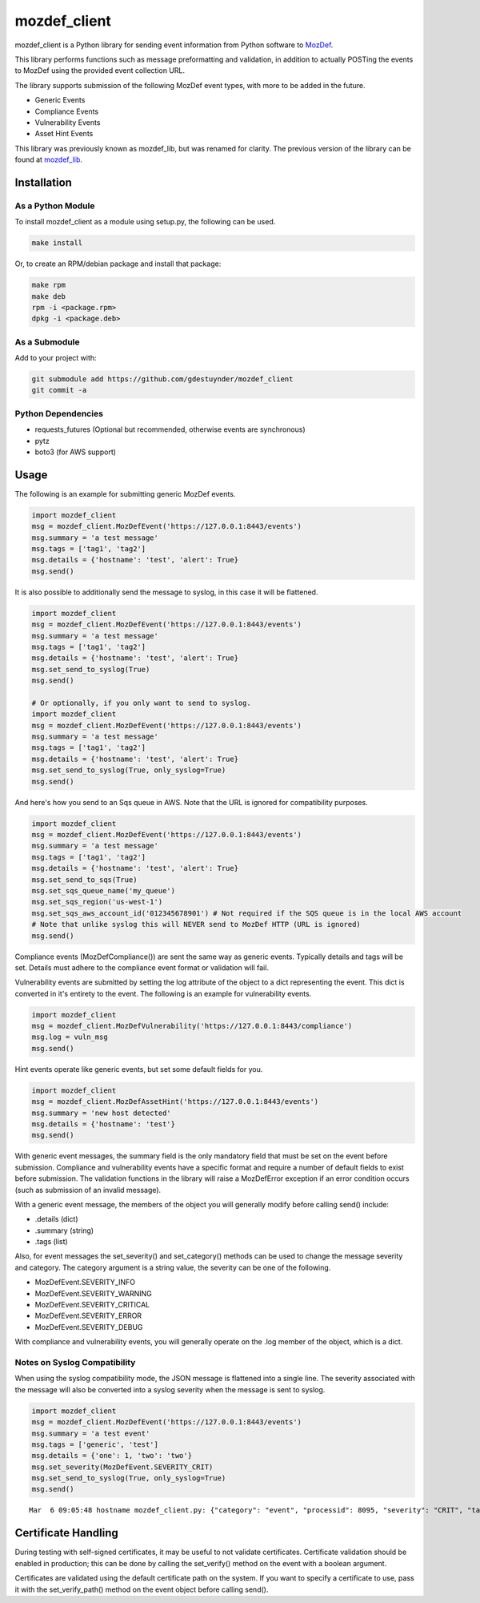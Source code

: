 mozdef_client
=============

mozdef_client is a Python library for sending event information from Python
software to `MozDef`_.

.. _MozDef: https://github.com/jeffbryner/MozDef/

This library performs functions such as message preformatting and validation,
in addition to actually POSTing the events to MozDef using the provided event
collection URL.

The library supports submission of the following MozDef event types, with more
to be added in the future.

- Generic Events
- Compliance Events
- Vulnerability Events
- Asset Hint Events

This library was previously known as mozdef_lib, but was renamed for clarity.
The previous version of the library can be found at `mozdef_lib`_.

.. _mozdef_lib: https://github.com/gdestuynder/mozdef_lib/

Installation
------------

As a Python Module
~~~~~~~~~~~~~~~~~~

To install mozdef_client as a module using setup.py, the following
can be used.

.. code::

    make install

Or, to create an RPM/debian package and install that package:

.. code::

   make rpm
   make deb
   rpm -i <package.rpm>
   dpkg -i <package.deb>

As a Submodule
~~~~~~~~~~~~~~

Add to your project with:

.. code::

   git submodule add https://github.com/gdestuynder/mozdef_client
   git commit -a

Python Dependencies
~~~~~~~~~~~~~~~~~~~

- requests_futures (Optional but recommended, otherwise events are synchronous)
- pytz
- boto3 (for AWS support)

Usage
-----

The following is an example for submitting generic MozDef events.

.. code::

   import mozdef_client
   msg = mozdef_client.MozDefEvent('https://127.0.0.1:8443/events')
   msg.summary = 'a test message'
   msg.tags = ['tag1', 'tag2']
   msg.details = {'hostname': 'test', 'alert': True}
   msg.send()

It is also possible to additionally send the message to syslog, in this case
it will be flattened.

.. code::

   import mozdef_client
   msg = mozdef_client.MozDefEvent('https://127.0.0.1:8443/events')
   msg.summary = 'a test message'
   msg.tags = ['tag1', 'tag2']
   msg.details = {'hostname': 'test', 'alert': True}
   msg.set_send_to_syslog(True)
   msg.send()

   # Or optionally, if you only want to send to syslog.
   import mozdef_client
   msg = mozdef_client.MozDefEvent('https://127.0.0.1:8443/events')
   msg.summary = 'a test message'
   msg.tags = ['tag1', 'tag2']
   msg.details = {'hostname': 'test', 'alert': True}
   msg.set_send_to_syslog(True, only_syslog=True)
   msg.send()


And here's how you send to an Sqs queue in AWS. Note that the URL is ignored for compatibility purposes.

.. code::

   import mozdef_client
   msg = mozdef_client.MozDefEvent('https://127.0.0.1:8443/events')
   msg.summary = 'a test message'
   msg.tags = ['tag1', 'tag2']
   msg.details = {'hostname': 'test', 'alert': True}
   msg.set_send_to_sqs(True)
   msg.set_sqs_queue_name('my_queue')
   msg.set_sqs_region('us-west-1')
   msg.set_sqs_aws_account_id('012345678901') # Not required if the SQS queue is in the local AWS account
   # Note that unlike syslog this will NEVER send to MozDef HTTP (URL is ignored)
   msg.send()

Compliance events (MozDefCompliance()) are sent the same way as
generic events. Typically details and tags will be set. Details must
adhere to the compliance event format or validation will fail.

Vulnerability events are submitted by setting the log
attribute of the object to a dict representing the event. This dict is
converted in it's entirety to the event. The following is an example for
vulnerability events.

.. code::

   import mozdef_client
   msg = mozdef_client.MozDefVulnerability('https://127.0.0.1:8443/compliance')
   msg.log = vuln_msg
   msg.send()

Hint events operate like generic events, but set some default fields
for you.

.. code::

   import mozdef_client
   msg = mozdef_client.MozDefAssetHint('https://127.0.0.1:8443/events')
   msg.summary = 'new host detected'
   msg.details = {'hostname': 'test'}
   msg.send()

With generic event messages, the summary field is the only mandatory field
that must be set on the event before submission. Compliance and vulnerability
events have a specific format and require a number of default fields to exist
before submission. The validation functions in the library will raise a
MozDefError exception if an error condition occurs (such as submission of an
invalid message).

With a generic event message, the members of the object you will generally
modify before calling send() include:

* .details (dict)
* .summary (string)
* .tags (list)

Also, for event messages the set_severity() and set_category() methods can be
used to change the message severity and category. The category argument is a
string value, the severity can be one of the following.

* MozDefEvent.SEVERITY_INFO
* MozDefEvent.SEVERITY_WARNING
* MozDefEvent.SEVERITY_CRITICAL
* MozDefEvent.SEVERITY_ERROR
* MozDefEvent.SEVERITY_DEBUG

With compliance and vulnerability events, you will generally operate on the
.log member of the object, which is a dict.

Notes on Syslog Compatibility
~~~~~~~~~~~~~~~~~~~~~~~~~~~~~

When using the syslog compatibility mode, the JSON message is flattened into
a single line. The severity associated with the message will also be converted
into a syslog severity when the message is sent to syslog.

.. code::

   import mozdef_client
   msg = mozdef_client.MozDefEvent('https://127.0.0.1:8443/events')
   msg.summary = 'a test event'
   msg.tags = ['generic', 'test']
   msg.details = {'one': 1, 'two': 'two'}
   msg.set_severity(MozDefEvent.SEVERITY_CRIT)
   msg.set_send_to_syslog(True, only_syslog=True)
   msg.send()

::

   Mar  6 09:05:48 hostname mozdef_client.py: {"category": "event", "processid": 8095, "severity": "CRIT", "tags": ["generic", "test"], "timestamp": "2015-03-06T15:05:48.226939+00:00", "hostname": "hostname", "summary": "a test event", "processname": "mozdef_client.py", "details": {"two": "two", "one": 1}}

Certificate Handling
--------------------

During testing with self-signed certificates, it may be useful to not validate
certificates. Certificate validation should be enabled in production; this can
be done by calling the set_verify() method on the event with a boolean argument.

Certificates are validated using the default certificate path on the system. If
you want to specify a certificate to use, pass it with the set_verify_path()
method on the event object before calling send().

